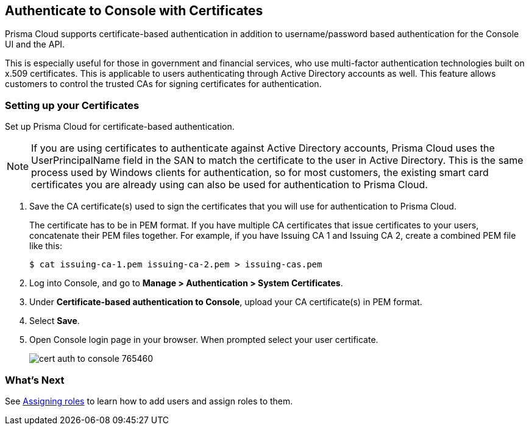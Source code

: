 == Authenticate to Console with Certificates

Prisma Cloud supports certificate-based authentication in addition to username/password based authentication for the Console UI and the API.

This is especially useful for those in government and financial services, who use multi-factor authentication technologies built on x.509 certificates.
This is applicable to users authenticating through Active Directory accounts as well.
This feature allows customers to control the trusted CAs for signing certificates for authentication.
ifdef::compute_edition[]
NOTE: GitHub doesn't allow a certificate-based authentication, you need to configure xref:../authentication/oauth2_github.adoc[GitHub as an OAuth provider].
endif::compute_edition[]

[.task]
=== Setting up your Certificates

Set up Prisma Cloud for certificate-based authentication.

NOTE: If you are using certificates to authenticate against Active Directory accounts, Prisma Cloud uses the UserPrincipalName field in the SAN to match the certificate to the user in Active Directory.
This is the same process used by Windows clients for authentication, so for most customers, the existing smart card certificates you are already using can also be used for authentication to Prisma Cloud.

[.procedure]
. Save the CA certificate(s) used to sign the certificates that you will use for authentication to Prisma Cloud.
+
The certificate has to be in PEM format.
If you have multiple CA certificates that issue certificates to your users, concatenate their PEM files together.
For example, if you have Issuing CA 1 and Issuing CA 2, create a combined PEM file like this:
+
  $ cat issuing-ca-1.pem issuing-ca-2.pem > issuing-cas.pem

. Log into Console, and go to *Manage > Authentication > System Certificates*.

. Under *Certificate-based authentication to Console*, upload your CA certificate(s) in PEM format.

. Select *Save*.

. Open Console login page in your browser. When prompted select your user certificate.
+
image::cert_auth_to_console_765460.png[scale=60]


=== What's Next

See xref:../authentication/assign_roles.adoc[Assigning roles] to learn how to add users and assign roles to them.
